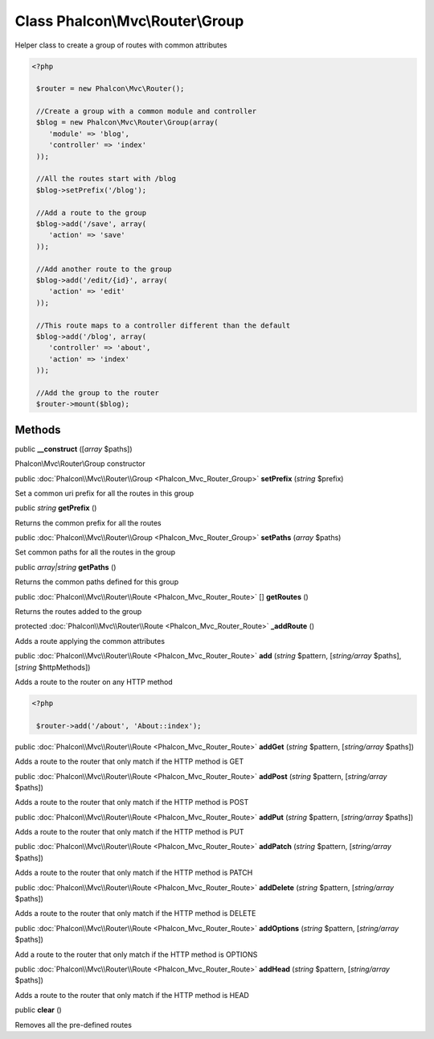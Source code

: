 Class **Phalcon\\Mvc\\Router\\Group**
=====================================

Helper class to create a group of routes with common attributes  

.. code-block:: php

    <?php

     $router = new Phalcon\Mvc\Router();
    
     //Create a group with a common module and controller
     $blog = new Phalcon\Mvc\Router\Group(array(
     	'module' => 'blog',
     	'controller' => 'index'
     ));
    
     //All the routes start with /blog
     $blog->setPrefix('/blog');
    
     //Add a route to the group
     $blog->add('/save', array(
     	'action' => 'save'
     ));
    
     //Add another route to the group
     $blog->add('/edit/{id}', array(
     	'action' => 'edit'
     ));
    
     //This route maps to a controller different than the default
     $blog->add('/blog', array(
     	'controller' => 'about',
     	'action' => 'index'
     ));
    
     //Add the group to the router
     $router->mount($blog);



Methods
---------

public  **__construct** ([*array* $paths])

Phalcon\\Mvc\\Router\\Group constructor



public :doc:`Phalcon\\Mvc\\Router\\Group <Phalcon_Mvc_Router_Group>`  **setPrefix** (*string* $prefix)

Set a common uri prefix for all the routes in this group



public *string*  **getPrefix** ()

Returns the common prefix for all the routes



public :doc:`Phalcon\\Mvc\\Router\\Group <Phalcon_Mvc_Router_Group>`  **setPaths** (*array* $paths)

Set common paths for all the routes in the group



public *array|string*  **getPaths** ()

Returns the common paths defined for this group



public :doc:`Phalcon\\Mvc\\Router\\Route <Phalcon_Mvc_Router_Route>` [] **getRoutes** ()

Returns the routes added to the group



protected :doc:`Phalcon\\Mvc\\Router\\Route <Phalcon_Mvc_Router_Route>`  **_addRoute** ()

Adds a route applying the common attributes



public :doc:`Phalcon\\Mvc\\Router\\Route <Phalcon_Mvc_Router_Route>`  **add** (*string* $pattern, [*string/array* $paths], [*string* $httpMethods])

Adds a route to the router on any HTTP method 

.. code-block:: php

    <?php

     $router->add('/about', 'About::index');




public :doc:`Phalcon\\Mvc\\Router\\Route <Phalcon_Mvc_Router_Route>`  **addGet** (*string* $pattern, [*string/array* $paths])

Adds a route to the router that only match if the HTTP method is GET



public :doc:`Phalcon\\Mvc\\Router\\Route <Phalcon_Mvc_Router_Route>`  **addPost** (*string* $pattern, [*string/array* $paths])

Adds a route to the router that only match if the HTTP method is POST



public :doc:`Phalcon\\Mvc\\Router\\Route <Phalcon_Mvc_Router_Route>`  **addPut** (*string* $pattern, [*string/array* $paths])

Adds a route to the router that only match if the HTTP method is PUT



public :doc:`Phalcon\\Mvc\\Router\\Route <Phalcon_Mvc_Router_Route>`  **addPatch** (*string* $pattern, [*string/array* $paths])

Adds a route to the router that only match if the HTTP method is PATCH



public :doc:`Phalcon\\Mvc\\Router\\Route <Phalcon_Mvc_Router_Route>`  **addDelete** (*string* $pattern, [*string/array* $paths])

Adds a route to the router that only match if the HTTP method is DELETE



public :doc:`Phalcon\\Mvc\\Router\\Route <Phalcon_Mvc_Router_Route>`  **addOptions** (*string* $pattern, [*string/array* $paths])

Add a route to the router that only match if the HTTP method is OPTIONS



public :doc:`Phalcon\\Mvc\\Router\\Route <Phalcon_Mvc_Router_Route>`  **addHead** (*string* $pattern, [*string/array* $paths])

Adds a route to the router that only match if the HTTP method is HEAD



public  **clear** ()

Removes all the pre-defined routes




